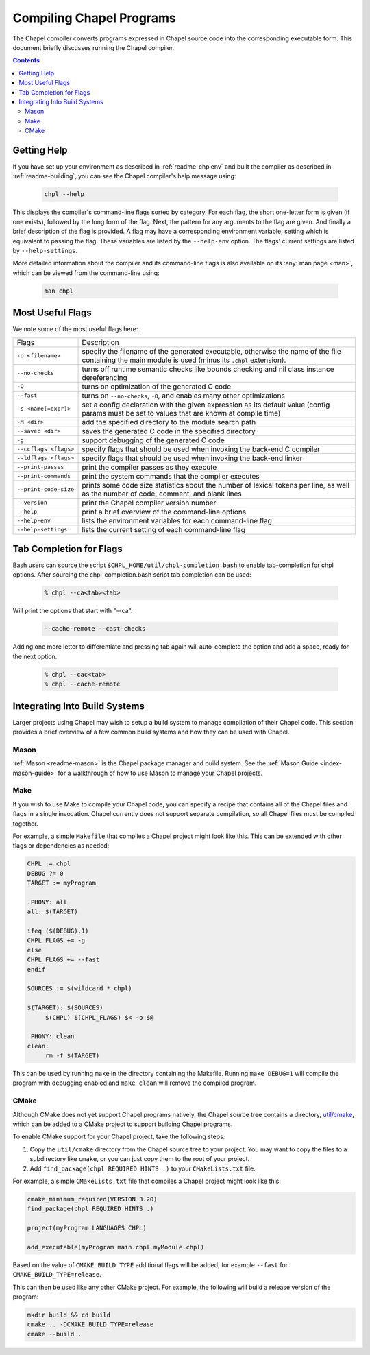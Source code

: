 .. _readme-compiling:

=========================
Compiling Chapel Programs
=========================

The Chapel compiler converts programs expressed in Chapel source code
into the corresponding executable form. This document briefly discusses
running the Chapel compiler.

.. contents::


------------
Getting Help
------------

If you have set up your environment as described in :ref:`readme-chplenv` and
built the compiler as described in :ref:`readme-building`, you can see the
Chapel compiler's help message using:

  .. code-block:: sh

     chpl --help

This displays the compiler's command-line flags sorted by category.
For each flag, the short one-letter form is given (if one exists),
followed by the long form of the flag.  Next, the pattern for any
arguments to the flag are given.  And finally a brief description of
the flag is provided.  A flag may have a corresponding environment
variable, setting which is equivalent to passing the flag.  These
variables are listed by the ``--help-env`` option.  The flags' current
settings are listed by ``--help-settings``.

More detailed information about the compiler and its command-line
flags is also available on its :any:`man page <man>`, which can be viewed from
the command-line using:

  .. code-block:: sh

     man chpl


-----------------
Most Useful Flags
-----------------

We note some of the most useful flags here:

=====================   ======================================================
Flags                   Description
---------------------   ------------------------------------------------------
``-o <filename>``       specify the filename of the generated executable,
                        otherwise the name of the file containing the main
                        module is used (minus its ``.chpl`` extension).
``--no-checks``         turns off runtime semantic checks like bounds
                        checking and nil class instance dereferencing
``-O``                  turns on optimization of the generated C code
``--fast``              turns on ``--no-checks``, ``-O``, and enables
                        many other optimizations
``-s <name[=expr]>``    set a config declaration with the given expression
                        as its default value (config params must be set
                        to values that are known at compile time)
``-M <dir>``            add the specified directory to the module search path
``--savec <dir>``       saves the generated C code in the specified
                        directory
``-g``                  support debugging of the generated C code
``--ccflags <flags>``   specify flags that should be used when invoking
                        the back-end C compiler
``--ldflags <flags>``   specify flags that should be used when invoking
                        the back-end linker
``--print-passes``      print the compiler passes as they execute
``--print-commands``    print the system commands that the compiler
                        executes
``--print-code-size``   prints some code size statistics about the
                        number of lexical tokens per line, as well as
                        the number of code, comment, and blank lines
``--version``           print the Chapel compiler version number
``--help``              print a brief overview of the command-line
                        options
``--help-env``          lists the environment variables for each
                        command-line flag
``--help-settings``     lists the current setting of each command-line
                        flag
=====================   ======================================================


------------------------
Tab Completion for Flags
------------------------

Bash users can source the script ``$CHPL_HOME/util/chpl-completion.bash`` to
enable tab-completion for chpl options.  After sourcing the
chpl-completion.bash script tab completion can be used:

  .. code-block:: sh

     % chpl --ca<tab><tab>

Will print the options that start with "--ca".

  .. code-block:: sh

     --cache-remote --cast-checks

Adding one more letter to differentiate and pressing tab again will
auto-complete the option and add a space, ready for the next option.

  .. code-block:: sh

     % chpl --cac<tab>
     % chpl --cache-remote

------------------------------
Integrating Into Build Systems
------------------------------

Larger projects using Chapel may wish to setup a build system to manage
compilation of their Chapel code. This section provides a brief overview of a
few common build systems and how they can be used with Chapel.

Mason
^^^^^

:ref:`Mason <readme-mason>` is the Chapel package manager and build system. See
the :ref:`Mason Guide <index-mason-guide>` for a walkthrough of how to use
Mason to manage your Chapel projects.

Make
^^^^

If you wish to use Make to compile your Chapel code, you can specify a recipe
that contains all of the Chapel files and flags in a single invocation. Chapel
currently does not support separate compilation, so all Chapel files must be
compiled together.

For example, a simple ``Makefile`` that compiles a Chapel project might look
like this. This can be extended with other flags or dependencies as needed:

.. code-block:: Makefile

   CHPL := chpl
   DEBUG ?= 0
   TARGET := myProgram

   .PHONY: all
   all: $(TARGET)

   ifeq ($(DEBUG),1)
   CHPL_FLAGS += -g
   else
   CHPL_FLAGS += --fast
   endif

   SOURCES := $(wildcard *.chpl)

   $(TARGET): $(SOURCES)
   	$(CHPL) $(CHPL_FLAGS) $< -o $@

   .PHONY: clean
   clean:
   	rm -f $(TARGET)

This can be used by running ``make`` in the directory containing the Makefile.
Running ``make DEBUG=1`` will compile the program with debugging enabled and
``make clean`` will remove the compiled program.

CMake
^^^^^

Although CMake does not yet support Chapel programs natively, the
Chapel source tree contains a directory,
`util/cmake <https://github.com/chapel-lang/chapel/tree/main/util/cmake>`_,
which can be added to a CMake project to support building Chapel programs.

To enable CMake support for your Chapel project, take the following steps:

#. Copy the ``util/cmake`` directory from the Chapel source tree to your
   project. You may want to copy the files to a subdirectory like ``cmake``, or
   you can just copy them to the root of your project.
#. Add ``find_package(chpl REQUIRED HINTS .)`` to your ``CMakeLists.txt`` file.

For example, a simple ``CMakeLists.txt`` file that compiles a Chapel project
might look like this:

.. code-block:: cmake

   cmake_minimum_required(VERSION 3.20)
   find_package(chpl REQUIRED HINTS .)

   project(myProgram LANGUAGES CHPL)

   add_executable(myProgram main.chpl myModule.chpl)

Based on the value of ``CMAKE_BUILD_TYPE`` additional flags will be
added, for example ``--fast`` for ``CMAKE_BUILD_TYPE=release``.

This can then be used like any other CMake project. For example, the following
will build a release version of the program:

.. code-block:: sh

   mkdir build && cd build
   cmake .. -DCMAKE_BUILD_TYPE=release
   cmake --build .
